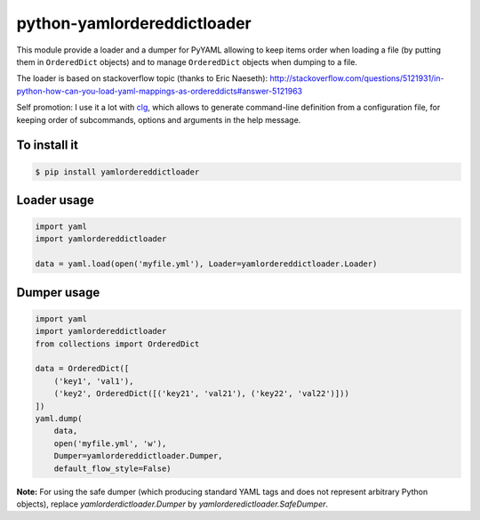 python-yamlordereddictloader
============================

.. image:: https://img.shields.io/pypi/l/yamlordereddictloader.svg
           :target: https://opensource.org/licenses/MIT
           :alt: License

.. image:: https://img.shields.io/pypi/pyversions/yamlordereddictloader.svg
           :target: https://pypi.python.org/pypi/yamlordereddictloader
           :alt: Versions

.. image:: https://img.shields.io/pypi/v/yamlordereddictloader.svg
           :target: https://pypi.python.org/pypi/yamlordereddictloader
           :alt: PyPi

.. image:: https://img.shields.io/badge/github-repo-yellow.jpg
           :target: https://github.com/fmenabe/python-yamlordereddictloader
           :alt: Code repo

.. image:: https://landscape.io/github/fmenabe/python-yamlordereddictloader/master/landscape.svg?style=flat
           :target: https://landscape.io/github/fmenabe/python-yamlordereddictloader/master
           :alt: Code Health


This module provide a loader and a dumper for PyYAML allowing to keep items order
when loading a file (by putting them in ``OrderedDict`` objects) and to manage
``OrderedDict`` objects when dumping to a file.

The loader is based on stackoverflow topic (thanks to Eric Naeseth):
http://stackoverflow.com/questions/5121931/in-python-how-can-you-load-yaml-mappings-as-ordereddicts#answer-5121963

Self promotion: I use it a lot with `clg <https://clg.readthedocs.io>`_, which
allows to generate command-line definition from a configuration file, for keeping
order of subcommands, options and arguments in the help message.


To install it
-------------

.. code-block:: bash

    $ pip install yamlordereddictloader

Loader usage
------------

.. code-block:: python

    import yaml
    import yamlordereddictloader

    data = yaml.load(open('myfile.yml'), Loader=yamlordereddictloader.Loader)

Dumper usage
------------

.. code-block:: python

    import yaml
    import yamlordereddictloader
    from collections import OrderedDict

    data = OrderedDict([
        ('key1', 'val1'),
        ('key2', OrderedDict([('key21', 'val21'), ('key22', 'val22')]))
    ])
    yaml.dump(
        data,
        open('myfile.yml', 'w'),
        Dumper=yamlordereddictloader.Dumper,
        default_flow_style=False)

**Note:** For using the safe dumper (which producing standard YAML tags and does
not represent arbitrary Python objects), replace `yamlorderdictloader.Dumper` by
`yamlorderedictloader.SafeDumper`.
